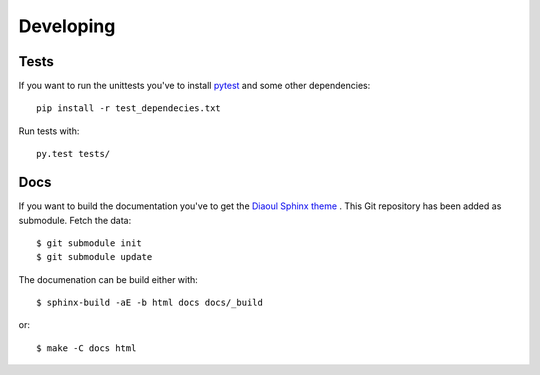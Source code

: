 Developing
==========

Tests
-----
If you want to run the unittests you've to install `pytest`_ and some other
dependencies:

::
    
    pip install -r test_dependecies.txt


Run tests with:

::  
    
    py.test tests/

Docs
----
If you want to build the documentation you've to get the `Diaoul Sphinx theme`_
. This Git repository has been added as submodule. Fetch the data:

::

    $ git submodule init
    $ git submodule update

The documenation can be build either with:

:: 

    $ sphinx-build -aE -b html docs docs/_build

or:

::

    $ make -C docs html

.. _Diaoul Sphinx theme: https://github.com/Diaoul/diaoul-sphinx-thEmes
.. _pytest: http://pytest.org
